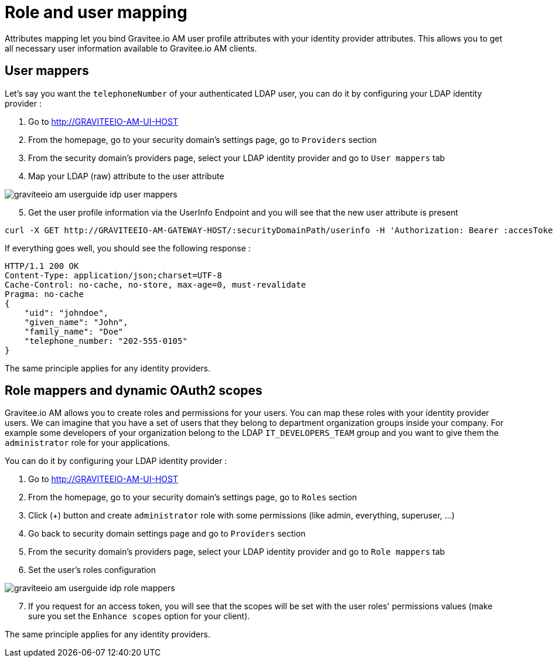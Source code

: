 = Role and user mapping
:page-sidebar: am_1_x_sidebar
:page-permalink: am/1.x/am_userguide_identity_provider_mapping.html
:page-folder: am/user-guide

Attributes mapping let you bind Gravitee.io AM user profile attributes with your identity provider attributes.
This allows you to get all necessary user information available to Gravitee.io AM clients.

== User mappers

Let's say you want the `telephoneNumber` of your authenticated LDAP user, you can do it by configuring your LDAP identity provider :

. Go to http://GRAVITEEIO-AM-UI-HOST
. From the homepage, go to your security domain's settings page, go to `Providers` section
. From the security domain's providers page, select your LDAP identity provider and go to `User mappers` tab
. Map your LDAP (raw) attribute to the user attribute

image::am/1.x/graviteeio-am-userguide-idp-user-mappers.png[]

[start=5]
. Get the user profile information via the UserInfo Endpoint and you will see that the new user attribute is present

[source,bash,subs="verbatim"]
----
curl -X GET http://GRAVITEEIO-AM-GATEWAY-HOST/:securityDomainPath/userinfo -H 'Authorization: Bearer :accesToken'
----

If everything goes well, you should see the following response :

[source]
----
HTTP/1.1 200 OK
Content-Type: application/json;charset=UTF-8
Cache-Control: no-cache, no-store, max-age=0, must-revalidate
Pragma: no-cache
{
    "uid": "johndoe",
    "given_name": "John",
    "family_name": "Doe"
    "telephone_number: "202-555-0105"
}
----

The same principle applies for any identity providers.

== Role mappers and dynamic OAuth2 scopes

Gravitee.io AM allows you to create roles and permissions for your users. You can map these roles with your identity provider users.
We can imagine that you have a set of users that they belong to department organization groups inside your company.
For example some developers of your organization belong to the LDAP `IT_DEVELOPERS_TEAM` group and you want to give them the `administrator` role for your applications.

You can do it by configuring your LDAP identity provider :

. Go to http://GRAVITEEIO-AM-UI-HOST
. From the homepage, go to your security domain's settings page, go to `Roles` section
. Click (+) button and create `administrator` role with some permissions (like admin, everything, superuser, ...)
. Go back to security domain settings page and go to `Providers` section
. From the security domain's providers page, select your LDAP identity provider and go to `Role mappers` tab
. Set the user's roles configuration

image::am/1.x/graviteeio-am-userguide-idp-role-mappers.png[]

[start=7]
. If you request for an access token, you will see that the scopes will be set with the user roles' permissions values (make sure you set the `Enhance scopes` option for your client).

The same principle applies for any identity providers.